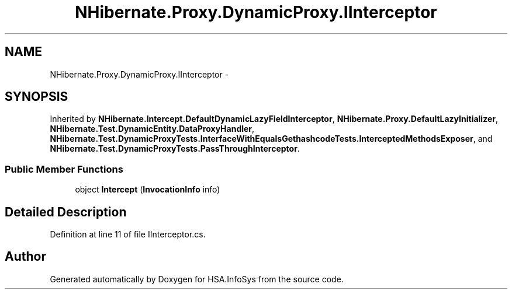 .TH "NHibernate.Proxy.DynamicProxy.IInterceptor" 3 "Fri Jul 5 2013" "Version 1.0" "HSA.InfoSys" \" -*- nroff -*-
.ad l
.nh
.SH NAME
NHibernate.Proxy.DynamicProxy.IInterceptor \- 
.SH SYNOPSIS
.br
.PP
.PP
Inherited by \fBNHibernate\&.Intercept\&.DefaultDynamicLazyFieldInterceptor\fP, \fBNHibernate\&.Proxy\&.DefaultLazyInitializer\fP, \fBNHibernate\&.Test\&.DynamicEntity\&.DataProxyHandler\fP, \fBNHibernate\&.Test\&.DynamicProxyTests\&.InterfaceWithEqualsGethashcodeTests\&.InterceptedMethodsExposer\fP, and \fBNHibernate\&.Test\&.DynamicProxyTests\&.PassThroughInterceptor\fP\&.
.SS "Public Member Functions"

.in +1c
.ti -1c
.RI "object \fBIntercept\fP (\fBInvocationInfo\fP info)"
.br
.in -1c
.SH "Detailed Description"
.PP 
Definition at line 11 of file IInterceptor\&.cs\&.

.SH "Author"
.PP 
Generated automatically by Doxygen for HSA\&.InfoSys from the source code\&.
